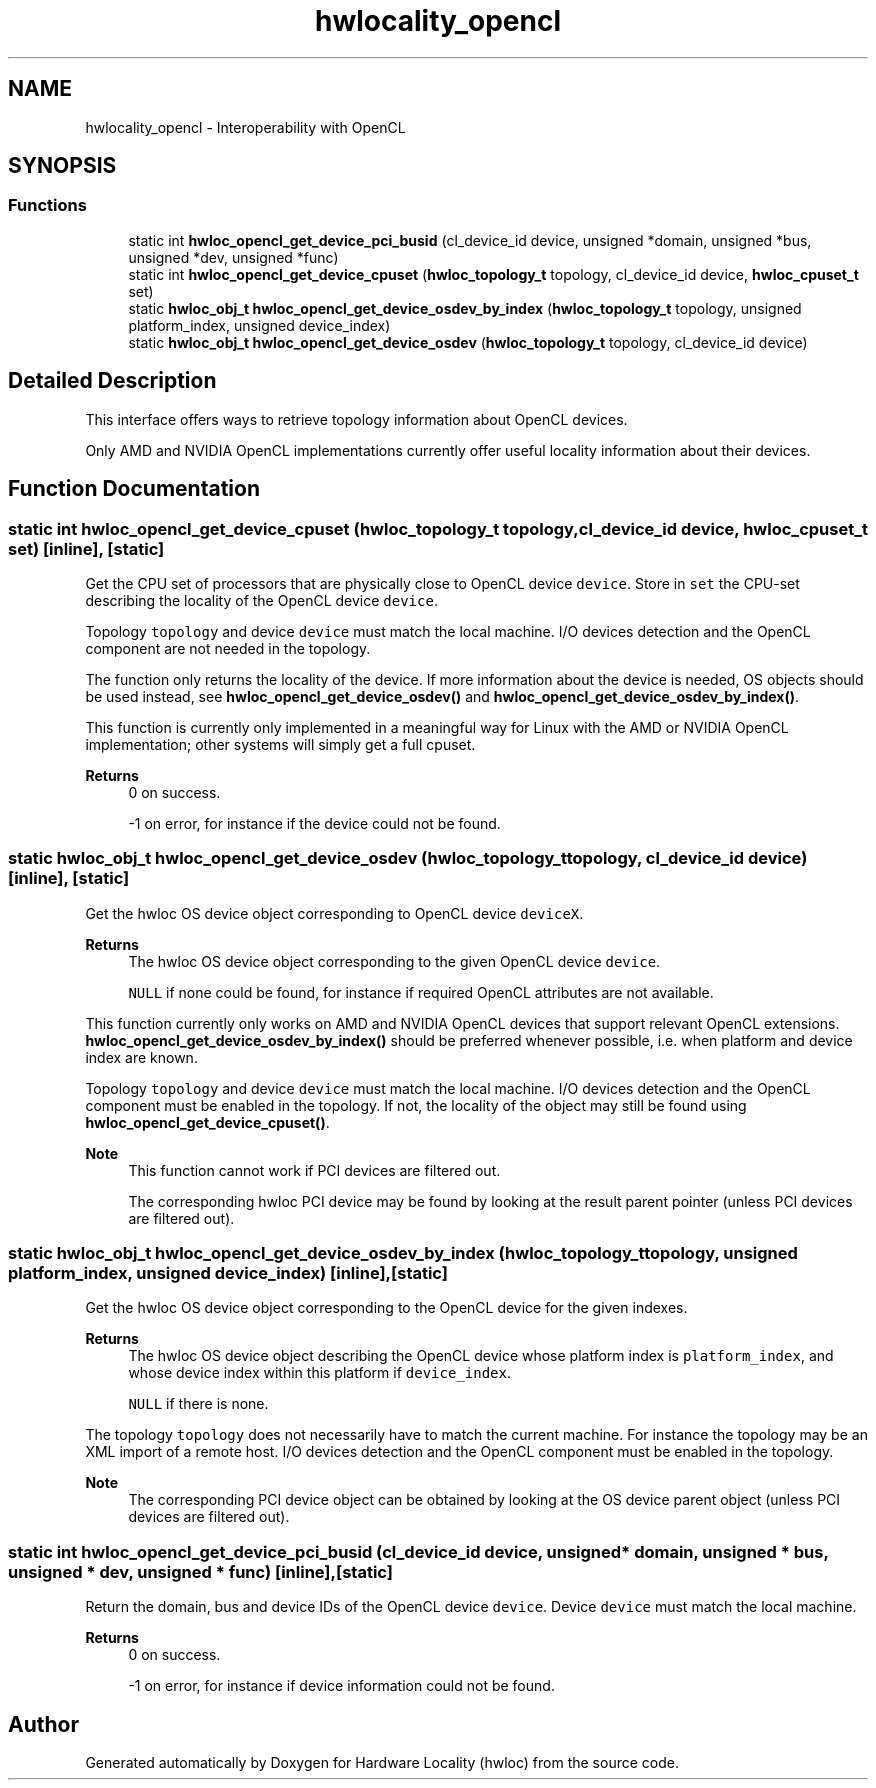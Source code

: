 .TH "hwlocality_opencl" 3 "Version 2.11.0" "Hardware Locality (hwloc)" \" -*- nroff -*-
.ad l
.nh
.SH NAME
hwlocality_opencl \- Interoperability with OpenCL
.SH SYNOPSIS
.br
.PP
.SS "Functions"

.in +1c
.ti -1c
.RI "static int \fBhwloc_opencl_get_device_pci_busid\fP (cl_device_id device, unsigned *domain, unsigned *bus, unsigned *dev, unsigned *func)"
.br
.ti -1c
.RI "static int \fBhwloc_opencl_get_device_cpuset\fP (\fBhwloc_topology_t\fP topology, cl_device_id device, \fBhwloc_cpuset_t\fP set)"
.br
.ti -1c
.RI "static \fBhwloc_obj_t\fP \fBhwloc_opencl_get_device_osdev_by_index\fP (\fBhwloc_topology_t\fP topology, unsigned platform_index, unsigned device_index)"
.br
.ti -1c
.RI "static \fBhwloc_obj_t\fP \fBhwloc_opencl_get_device_osdev\fP (\fBhwloc_topology_t\fP topology, cl_device_id device)"
.br
.in -1c
.SH "Detailed Description"
.PP 
This interface offers ways to retrieve topology information about OpenCL devices\&.
.PP
Only AMD and NVIDIA OpenCL implementations currently offer useful locality information about their devices\&. 
.SH "Function Documentation"
.PP 
.SS "static int hwloc_opencl_get_device_cpuset (\fBhwloc_topology_t\fP topology, cl_device_id device, \fBhwloc_cpuset_t\fP set)\fC [inline]\fP, \fC [static]\fP"

.PP
Get the CPU set of processors that are physically close to OpenCL device \fCdevice\fP\&. Store in \fCset\fP the CPU-set describing the locality of the OpenCL device \fCdevice\fP\&.
.PP
Topology \fCtopology\fP and device \fCdevice\fP must match the local machine\&. I/O devices detection and the OpenCL component are not needed in the topology\&.
.PP
The function only returns the locality of the device\&. If more information about the device is needed, OS objects should be used instead, see \fBhwloc_opencl_get_device_osdev()\fP and \fBhwloc_opencl_get_device_osdev_by_index()\fP\&.
.PP
This function is currently only implemented in a meaningful way for Linux with the AMD or NVIDIA OpenCL implementation; other systems will simply get a full cpuset\&.
.PP
\fBReturns\fP
.RS 4
0 on success\&. 
.PP
-1 on error, for instance if the device could not be found\&. 
.RE
.PP

.SS "static \fBhwloc_obj_t\fP hwloc_opencl_get_device_osdev (\fBhwloc_topology_t\fP topology, cl_device_id device)\fC [inline]\fP, \fC [static]\fP"

.PP
Get the hwloc OS device object corresponding to OpenCL device \fCdeviceX\fP\&. 
.PP
\fBReturns\fP
.RS 4
The hwloc OS device object corresponding to the given OpenCL device \fCdevice\fP\&. 
.PP
\fCNULL\fP if none could be found, for instance if required OpenCL attributes are not available\&.
.RE
.PP
This function currently only works on AMD and NVIDIA OpenCL devices that support relevant OpenCL extensions\&. \fBhwloc_opencl_get_device_osdev_by_index()\fP should be preferred whenever possible, i\&.e\&. when platform and device index are known\&.
.PP
Topology \fCtopology\fP and device \fCdevice\fP must match the local machine\&. I/O devices detection and the OpenCL component must be enabled in the topology\&. If not, the locality of the object may still be found using \fBhwloc_opencl_get_device_cpuset()\fP\&.
.PP
\fBNote\fP
.RS 4
This function cannot work if PCI devices are filtered out\&.
.PP
The corresponding hwloc PCI device may be found by looking at the result parent pointer (unless PCI devices are filtered out)\&. 
.RE
.PP

.SS "static \fBhwloc_obj_t\fP hwloc_opencl_get_device_osdev_by_index (\fBhwloc_topology_t\fP topology, unsigned platform_index, unsigned device_index)\fC [inline]\fP, \fC [static]\fP"

.PP
Get the hwloc OS device object corresponding to the OpenCL device for the given indexes\&. 
.PP
\fBReturns\fP
.RS 4
The hwloc OS device object describing the OpenCL device whose platform index is \fCplatform_index\fP, and whose device index within this platform if \fCdevice_index\fP\&. 
.PP
\fCNULL\fP if there is none\&.
.RE
.PP
The topology \fCtopology\fP does not necessarily have to match the current machine\&. For instance the topology may be an XML import of a remote host\&. I/O devices detection and the OpenCL component must be enabled in the topology\&.
.PP
\fBNote\fP
.RS 4
The corresponding PCI device object can be obtained by looking at the OS device parent object (unless PCI devices are filtered out)\&. 
.RE
.PP

.SS "static int hwloc_opencl_get_device_pci_busid (cl_device_id device, unsigned * domain, unsigned * bus, unsigned * dev, unsigned * func)\fC [inline]\fP, \fC [static]\fP"

.PP
Return the domain, bus and device IDs of the OpenCL device \fCdevice\fP\&. Device \fCdevice\fP must match the local machine\&.
.PP
\fBReturns\fP
.RS 4
0 on success\&. 
.PP
-1 on error, for instance if device information could not be found\&. 
.RE
.PP

.SH "Author"
.PP 
Generated automatically by Doxygen for Hardware Locality (hwloc) from the source code\&.
